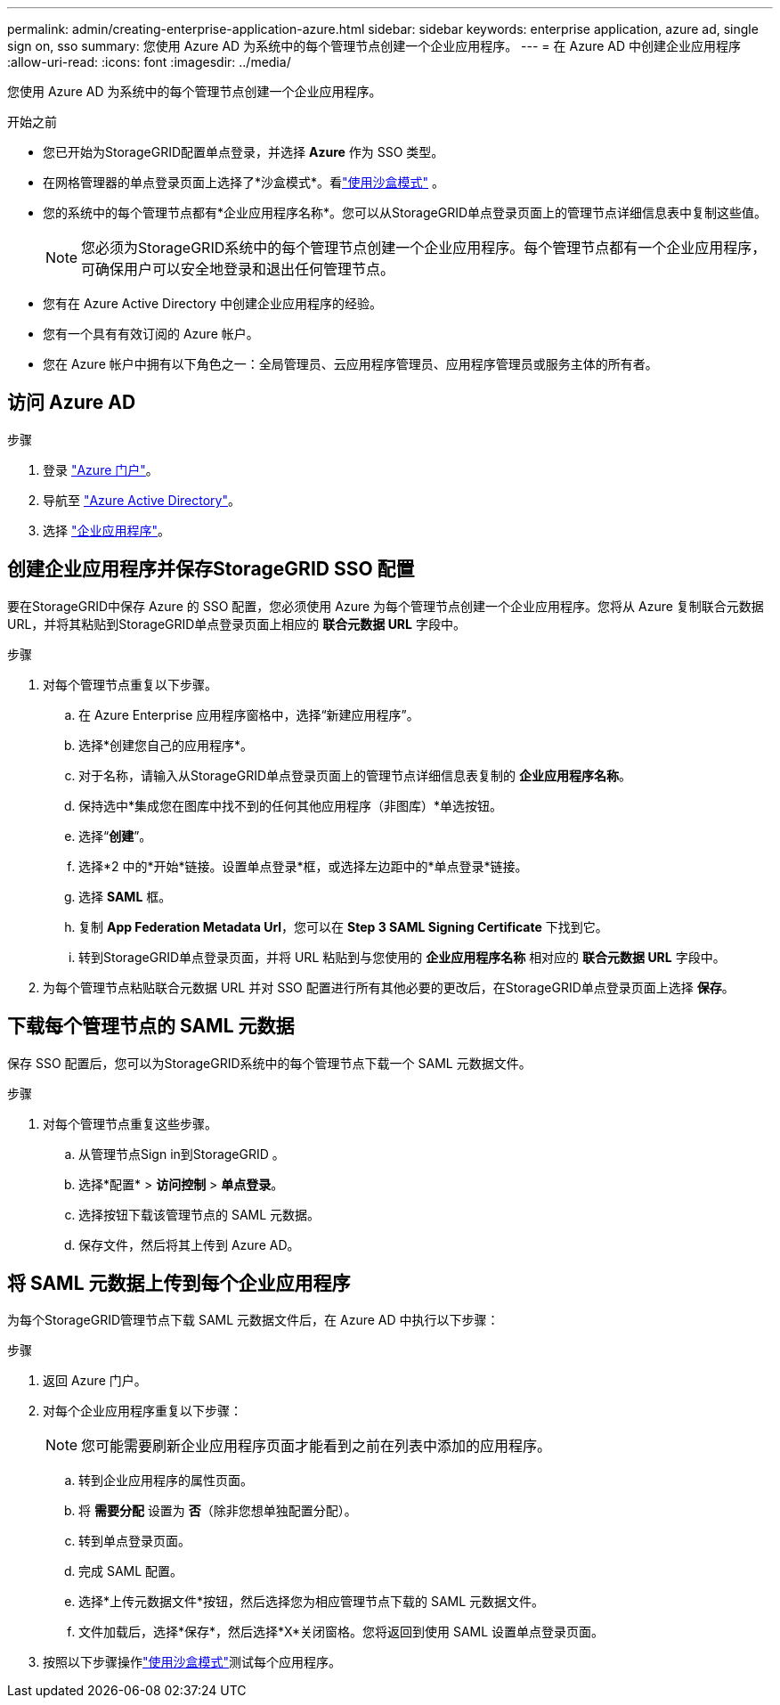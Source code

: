 ---
permalink: admin/creating-enterprise-application-azure.html 
sidebar: sidebar 
keywords: enterprise application, azure ad, single sign on, sso 
summary: 您使用 Azure AD 为系统中的每个管理节点创建一个企业应用程序。 
---
= 在 Azure AD 中创建企业应用程序
:allow-uri-read: 
:icons: font
:imagesdir: ../media/


[role="lead"]
您使用 Azure AD 为系统中的每个管理节点创建一个企业应用程序。

.开始之前
* 您已开始为StorageGRID配置单点登录，并选择 *Azure* 作为 SSO 类型。
* 在网格管理器的单点登录页面上选择了*沙盒模式*。看link:../admin/using-sandbox-mode.html["使用沙盒模式"] 。
* 您的系统中的每个管理节点都有*企业应用程序名称*。您可以从StorageGRID单点登录页面上的管理节点详细信息表中复制这些值。
+

NOTE: 您必须为StorageGRID系统中的每个管理节点创建一个企业应用程序。每个管理节点都有一个企业应用程序，可确保用户可以安全地登录和退出任何管理节点。

* 您有在 Azure Active Directory 中创建企业应用程序的经验。
* 您有一个具有有效订阅的 Azure 帐户。
* 您在 Azure 帐户中拥有以下角色之一：全局管理员、云应用程序管理员、应用程序管理员或服务主体的所有者。




== 访问 Azure AD

.步骤
. 登录 https://portal.azure.com["Azure 门户"^]。
. 导航至 https://portal.azure.com/#blade/Microsoft_AAD_IAM/ActiveDirectoryMenuBlade["Azure Active Directory"^]。
. 选择 https://portal.azure.com/#blade/Microsoft_AAD_IAM/StartboardApplicationsMenuBlade/Overview/menuId/["企业应用程序"^]。




== 创建企业应用程序并保存StorageGRID SSO 配置

要在StorageGRID中保存 Azure 的 SSO 配置，您必须使用 Azure 为每个管理节点创建一个企业应用程序。您将从 Azure 复制联合元数据 URL，并将其粘贴到StorageGRID单点登录页面上相应的 *联合元数据 URL* 字段中。

.步骤
. 对每个管理节点重复以下步骤。
+
.. 在 Azure Enterprise 应用程序窗格中，选择“新建应用程序”。
.. 选择*创建您自己的应用程序*。
.. 对于名称，请输入从StorageGRID单点登录页面上的管理节点详细信息表复制的 *企业应用程序名称*。
.. 保持选中*集成您在图库中找不到的任何其他应用程序（非图库）*单选按钮。
.. 选择“*创建*”。
.. 选择*2 中的*开始*链接。设置单点登录*框，或选择左边距中的*单点登录*链接。
.. 选择 *SAML* 框。
.. 复制 *App Federation Metadata Url*，您可以在 *Step 3 SAML Signing Certificate* 下找到它。
.. 转到StorageGRID单点登录页面，并将 URL 粘贴到与您使用的 *企业应用程序名称* 相对应的 *联合元数据 URL* 字段中。


. 为每个管理节点粘贴联合元数据 URL 并对 SSO 配置进行所有其他必要的更改后，在StorageGRID单点登录页面上选择 *保存*。




== 下载每个管理节点的 SAML 元数据

保存 SSO 配置后，您可以为StorageGRID系统中的每个管理节点下载一个 SAML 元数据文件。

.步骤
. 对每个管理节点重复这些步骤。
+
.. 从管理节点Sign in到StorageGRID 。
.. 选择*配置* > *访问控制* > *单点登录*。
.. 选择按钮下载该管理节点的 SAML 元数据。
.. 保存文件，然后将其上传到 Azure AD。






== 将 SAML 元数据上传到每个企业应用程序

为每个StorageGRID管理节点下载 SAML 元数据文件后，在 Azure AD 中执行以下步骤：

.步骤
. 返回 Azure 门户。
. 对每个企业应用程序重复以下步骤：
+

NOTE: 您可能需要刷新企业应用程序页面才能看到之前在列表中添加的应用程序。

+
.. 转到企业应用程序的属性页面。
.. 将 *需要分配* 设置为 *否*（除非您想单独配置分配）。
.. 转到单点登录页面。
.. 完成 SAML 配置。
.. 选择*上传元数据文件*按钮，然后选择您为相应管理节点下载的 SAML 元数据文件。
.. 文件加载后，选择*保存*，然后选择*X*关闭窗格。您将返回到使用 SAML 设置单点登录页面。


. 按照以下步骤操作link:../admin/using-sandbox-mode.html["使用沙盒模式"]测试每个应用程序。

